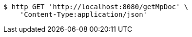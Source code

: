 [source,bash]
----
$ http GET 'http://localhost:8080/getMpDoc' \
    'Content-Type:application/json'
----